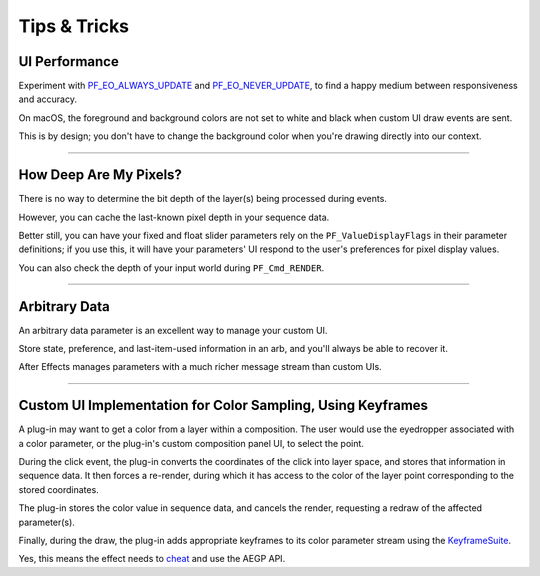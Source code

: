 .. _effect-ui-events/tips-and-tricks:

Tips & Tricks
################################################################################

UI Performance
================================================================================

Experiment with `PF_EO_ALWAYS_UPDATE <#_bookmark444>`__ and `PF_EO_NEVER_UPDATE <#_bookmark445>`__, to find a happy medium between responsiveness and accuracy.

On macOS, the foreground and background colors are not set to white and black when custom UI draw events are sent.

This is by design; you don't have to change the background color when you're drawing directly into our context.

----

How Deep Are My Pixels?
================================================================================

There is no way to determine the bit depth of the layer(s) being processed during events.

However, you can cache the last-known pixel depth in your sequence data.

Better still, you can have your fixed and float slider parameters rely on the ``PF_ValueDisplayFlags`` in their parameter definitions; if you use this, it will have your parameters' UI respond to the user's preferences for pixel display values.

You can also check the depth of your input world during ``PF_Cmd_RENDER``.

----

Arbitrary Data
================================================================================

An arbitrary data parameter is an excellent way to manage your custom UI.

Store state, preference, and last-item-used information in an arb, and you'll always be able to recover it.

After Effects manages parameters with a much richer message stream than custom UIs.

----

Custom UI Implementation for Color Sampling, Using Keyframes
================================================================================

A plug-in may want to get a color from a layer within a composition. The user would use the eyedropper associated with a color parameter, or the plug-in's custom composition panel UI, to select the point.

During the click event, the plug-in converts the coordinates of the click into layer space, and stores that information in sequence data. It then forces a re-render, during which it has access to the color of the layer point corresponding to the stored coordinates.

The plug-in stores the color value in sequence data, and cancels the render, requesting a redraw of the affected parameter(s).

Finally, during the draw, the plug-in adds appropriate keyframes to its color parameter stream using the `KeyframeSuite <#_bookmark645>`__.

Yes, this means the effect needs to `cheat <#_bookmark724>`__ and use the AEGP API.

